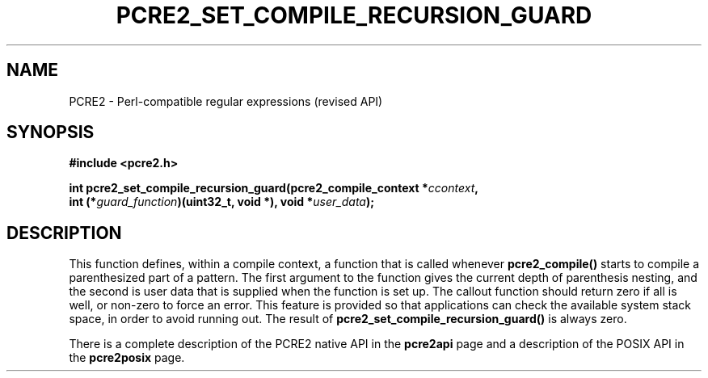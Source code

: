 .TH PCRE2_SET_COMPILE_RECURSION_GUARD 3 "26 November 2014" "PCRE2 10.45-DEV"
.SH NAME
PCRE2 - Perl-compatible regular expressions (revised API)
.SH SYNOPSIS
.rs
.sp
.B #include <pcre2.h>
.PP
.nf
.B int pcre2_set_compile_recursion_guard(pcre2_compile_context *\fIccontext\fP,
.B "  int (*\fIguard_function\fP)(uint32_t, void *), void *\fIuser_data\fP);"
.fi
.
.SH DESCRIPTION
.rs
.sp
This function defines, within a compile context, a function that is called
whenever \fBpcre2_compile()\fP starts to compile a parenthesized part of a
pattern. The first argument to the function gives the current depth of
parenthesis nesting, and the second is user data that is supplied when the
function is set up. The callout function should return zero if all is well, or
non-zero to force an error. This feature is provided so that applications can
check the available system stack space, in order to avoid running out. The
result of \fBpcre2_set_compile_recursion_guard()\fP is always zero.
.P
There is a complete description of the PCRE2 native API in the
.\" HREF
\fBpcre2api\fP
.\"
page and a description of the POSIX API in the
.\" HREF
\fBpcre2posix\fP
.\"
page.
